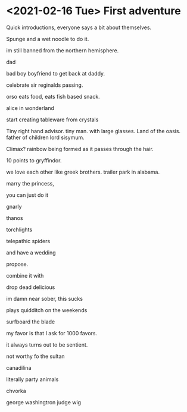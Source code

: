 * <2021-02-16 Tue> First adventure

Quick introductions, everyone says a bit about themselves.

Spunge and a wet noodle to do it.

im still banned from the northern hemisphere.

dad

bad boy boyfriend to get back at daddy.

celebrate sir reginalds passing.


orso eats food, eats fish based snack.

alice in wonderland

start creating tableware from crystals

Tiny right hand advisor.
tiny man. with large glasses.
Land of the oasis.
father of children
lord sisymum.

Climax?
rainbow being formed as it passes through the hair.

10 points to gryffindor.

we love each other like greek brothers.
trailer park in alabama.


marry the princess,

you can just do it

gnarly



thanos

torchlights

telepathic spiders

and have a wedding

propose.

combine it with

drop dead delicious

im damn near sober, this sucks

plays quidditch on the weekends

surfboard the blade

my favor is that I ask for 1000 favors.

it always turns out to be sentient.

not worthy fo the sultan

canadilina

literally party animals

chvorka

george washingtron judge wig

